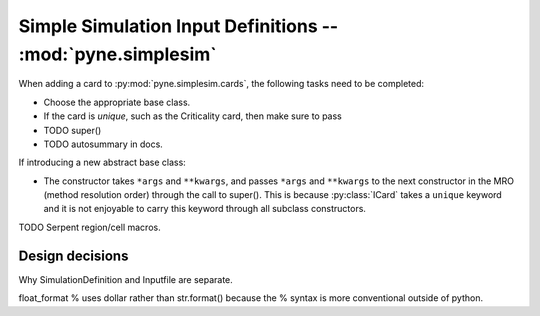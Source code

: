 .. _devsgide_simplesim:

============================================================
Simple Simulation Input Definitions -- :mod:`pyne.simplesim`
============================================================

When adding a card to :py:mod:`pyne.simplesim.cards`, the following tasks need
to be completed:

* Choose the appropriate base class.
* If the card is `unique`, such as the Criticality card, then make sure to pass
* TODO super()
* TODO autosummary in docs.

If introducing a new abstract base class: 

* The constructor takes ``*args`` and ``**kwargs``, and passes ``*args`` and
  ``**kwargs`` to the next constructor in the MRO (method resolution order)
  through the call to super(). This is because :py:class:`ICard` takes a
  ``unique`` keyword and it is not enjoyable to carry this keyword through all
  subclass constructors.

TODO Serpent region/cell macros.

****************
Design decisions
****************

Why SimulationDefinition and Inputfile are separate.




float_format % uses dollar rather than str.format() because the % syntax is
more conventional outside of python.



